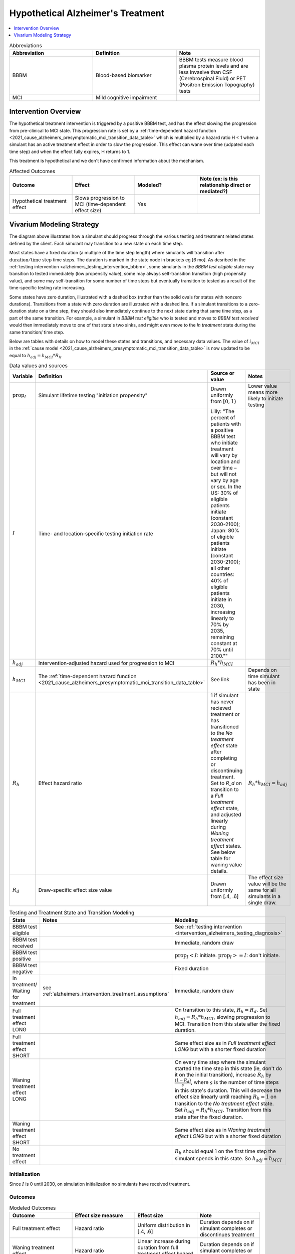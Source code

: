 ..
  Section title decorators for this document:

  ==============
  Document Title
  ==============

  Section Level 1 (#.0)
  +++++++++++++++++++++

  Section Level 2 (#.#)
  ---------------------

  Section Level 3 (#.#.#)
  ~~~~~~~~~~~~~~~~~~~~~~~

  Section Level 4
  ^^^^^^^^^^^^^^^

  Section Level 5
  '''''''''''''''

  The depth of each section level is determined by the order in which each
  decorator is encountered below. If you need an even deeper section level, just
  choose a new decorator symbol from the list here:
  https://docutils.sourceforge.io/docs/ref/rst/restructuredtext.html#sections
  And then add it to the list of decorators above.

.. _intervention_hypothetical_alzheimers_treatment:

========================================
Hypothetical Alzheimer's Treatment
========================================

.. contents::
   :local:
   :depth: 1

.. list-table:: Abbreviations
  :widths: 15 15 15
  :header-rows: 1

  * - Abbreviation
    - Definition
    - Note
  * - BBBM
    - Blood-based biomarker
    - BBBM tests measure blood plasma protein levels and are less invasive than CSF (Cerebrospinal Fluid) or PET (Positron Emission Topography) tests
  * - MCI
    - Mild cognitive impairment
    -

Intervention Overview
-----------------------

The hypothetical treatment intervention is triggered by a positive BBBM test, and has the effect slowing the progression
from pre-clinical to MCI state. This progression rate is set by a :ref:`time-dependent hazard function <2021_cause_alzheimers_presymptomatic_mci_transition_data_table>`
which is multiplied by a hazard ratio H < 1 when a simulant has an active treatment effect in order to slow the progression.
This effect can wane over time (udpated each time step) and when the effect fully expires, H returns to 1. 

This treatment is hypothetical and we don't have confirmed information about the mechanism.


.. list-table:: Affected Outcomes
  :widths: 15 15 15 15
  :header-rows: 1

  * - Outcome
    - Effect
    - Modeled?
    - Note (ex: is this relationship direct or mediated?)
  * - Hypothetical treatment effect
    - Slows progression to MCI (time-dependent effect size)
    - Yes
    - 



Vivarium Modeling Strategy
--------------------------

.. graphviz::

    digraph treatment_states {
        rankdir = TB;
        el [label="BBBM test eligible [variable]"]
        test [label="BBBM test received", style=dashed, shape=box]

        pos [label="BBBM test positive", style=dashed, shape=box]
        neg [label="BBBM test negative [3 y]"]

        wait [label="In treatment/ Waiting for treatment [6 mo]"]
        no_treat [label="No treatment effect [permanent]"]

        treat [label="Full treatment effect LONG [5 y]"]
        wane [label="Waning treatment effect LONG (update each step) [9 y]"]

        treat_short [label = "Full treatment effect SHORT [6 mo]"]
        wane_short [label = "Waning treatment effect SHORT (update each step) [2.5 y]"]


        el -> test [label = "tested"]
        el -> el [label = "not tested"]

        test -> pos  [label = "(90%)", style=dashed]
        test -> neg [label = "(10%)", style=dashed]
        neg -> el [label = "test re-eligible"]

        pos -> wait [label = "decides to initiate treatment (I)", style=dashed]
        pos -> no_treat [label = "decides not to initiate treatment (1 - I)", style=dashed]

        wait -> treat [label = "completes (90%)"]
        wait -> treat_short [label = "discontinues (10%)"]

        treat_short -> wane_short
        wane_short -> no_treat

        treat -> wane 

        wane -> no_treat
    }

The diagram above illustrates how a simulant should progress through the various testing and treatment related 
states defined by the client. Each simulant may transition to a new state on each time step. 

Most states have a fixed duration (a multiple of the 
time step length) where simulants will transition after :math:`\text{duration} / \text{time step}` time steps. 
The duration is marked in the state node in brackets eg [6 mo]. As desribed in the :ref:`testing intervention <alzheimers_testing_intervention_bbbm>`, 
some simulants in the `BBBM test eligible` state may transition to tested immediately (low propensity value), some may always self-transition
transition (high propensity value), and some may self-transition for some number of time steps but eventually transition to tested
as a result of the time-specific testing rate increasing.

Some states have zero duration, illustrated with a dashed box (rather than the solid ovals for states with nonzero durations). 
Transitions from a state with zero duration are illustrated with a dashed line. If a simulant transitions to a zero-duration state 
on a time step, they should also immediately continue to the next state during that same time step, as a part of the same transition.
For example, a simulant in `BBBM test eligible` who is tested and moves to `BBBM test received` would then immediately move to one of 
that state's two sinks, and might even move to the `In treatment` state during the same transition/ time step.

Below are tables with details on how to model these states and transitions, and necessary data values. 
The value of :math:`i_{MCI}` in the :ref:`cause model <2021_cause_alzheimers_presymptomatic_mci_transition_data_table>` is now updated
to be equal to :math:`h_{adj} = h_{MCI} * R_h`.

.. _alzheimers_intervention_treatment_data_table:

.. list-table:: Data values and sources
  :widths: 15 15 30 15
  :header-rows: 1

  * - Variable
    - Definition
    - Source or value
    - Notes
  * - :math:`\text{prop}_I`
    - Simulant lifetime testing "initiation propensity"
    - Drawn uniformly from :math:`[0,1)`
    - Lower value means more likely to initiate testing
  * - :math:`I`
    - Time- and location-specific testing initiation rate
    - Lilly: "The percent of patients with a positive BBBM test who initiate treatment will vary by location and over time – but will not vary by age or sex. In the US: 30% of eligible patients initiate (constant 2030-2100); Japan: 80% of eligible patients initiate (constant 2030-2100); all other countries: 40% of eligible patients initiate in 2030, increasing linearly to 70% by 2035, remaining constant at 70% until 2100.""
    - 
  * - :math:`h_{adj}`
    - Intervention-adjusted hazard used for progression to MCI
    - :math:`R_h * h_{MCI}`
    -
  * - :math:`h_{MCI}`
    - The :ref:`time-dependent hazard function <2021_cause_alzheimers_presymptomatic_mci_transition_data_table>`
    - See link
    - Depends on time simulant has been in state
  * - :math:`R_h`
    - Effect hazard ratio
    - 1 if simulant has never recieved treatment or has transitioned to the `No treatment effect` state after completing or discontinuing treatment.
      Set to `R_d` on transition to a `Full treatment effect` state, and adjusted linearly during `Waning treatment effect` states.
      See below table for waning value details. 
    - :math:`R_h * h_{MCI} = h_{adj}`
  * - :math:`R_d`
    - Draw-specific effect size value
    - Drawn uniformly from [.4, .6]
    - The effect size value will be the same for all simulants in a single draw.



.. list-table:: Testing and Treatment State and Transition Modeling
  :widths: 15 15 30
  :header-rows: 1

  * - State
    - Notes
    - Modeling
  * - BBBM test eligible
    -
    - See :ref:`testing intervention <intervention_alzheimers_testing_diagnosis>`
  * - BBBM test received
    -
    - Immediate, random draw
  * - BBBM test positive
    -
    - :math:`\text{prop}_I < I`\: initiate. :math:`\text{prop}_I >=  I`\: don't initiate.
  * - BBBM test negative
    -
    - Fixed duration
  * - In treatment/ Waiting for treatment
    - see :ref:`alzheimers_intervention_treatment_assumptions`
    - Immediate, random draw
  * - Full treatment effect LONG
    -
    - On transition to this state, :math:`R_h = R_d`. Set :math:`h_{adj} = R_h * h_{MCI}`, slowing progression to MCI.
      Transition from this state after the fixed duration.
  * - Full treatment effect SHORT
    -
    - Same effect size as in `Full treatment effect LONG` but with a shorter fixed duration
  * - Waning treatment effect LONG
    -
    - On every time step where the simulant started the time step in this state (ie, don't do it on the initial transition),
      increase :math:`R_h` by :math:`\frac{(1 - R_d)}{s}`, where :math:`s` is the number of time steps in this state's duration.
      This will decrease the effect size linearly until reaching :math:`R_h = 1` on transition to the `No treatment effect` state.
      Set :math:`h_{adj} = R_h * h_{MCI}`.
      Transition from this state after the fixed duration.
  * - Waning treatment effect SHORT
    -
    - Same effect size as in `Waning treatment effect LONG` but with a shorter fixed duration
  * - No treatment effect
    - 
    - :math:`R_h` should equal 1 on the first time step the simulant spends in this state.
      So :math:`h_{adj} = h_{MCI}`

Initialization
~~~~~~~~~~~~~~

Since :math:`I` is 0 until 2030, on simulation initialization no simulants have received treatment.

Outcomes
~~~~~~~~

.. list-table:: Modeled Outcomes
  :widths: 15 15 15 15
  :header-rows: 1

  * - Outcome
    - Effect size measure
    - Effect size
    - Note
  * - Full treatment effect
    - Hazard ratio
    - Uniform distribution in [.4, .6]
    - Duration depends on if simulant completes or discontinues treatment
  * - Waning treatment effect
    - Hazard ratio
    - Linear increase during duration from full treatment effect hazard ratio to 1
    - Duration depends on if simulant completes or discontinues treatment

.. _alzheimers_intervention_treatment_assumptions:

Assumptions and Limitations
~~~~~~~~~~~~~~~~~~~~~~~~~~~~

- Those who do not initiate treatment following their first positive BBBM test result, or those who discontinue, 
  will never take the intervention, so propensity can be assigned for simulant lifetime
- Treatment occurs instantaneously, with a six-month waiting period after BBBM testing. This interprets the 
  following two Lilly specifications: "The treatment takes immediate full effect in the first 6-month time step" and 
  "There is an average of 6 months between a positive BBBM test result and initiating treatment". We simplify 
  average of 6 months to fixed 6 month duration for all simulants.
